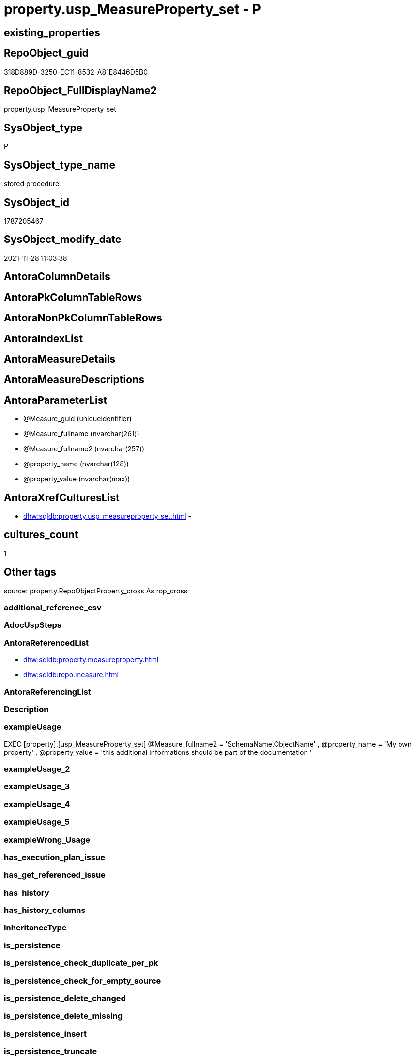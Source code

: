 // tag::HeaderFullDisplayName[]
= property.usp_MeasureProperty_set - P
// end::HeaderFullDisplayName[]

== existing_properties

// tag::existing_properties[]

:ExistsProperty--antorareferencedlist:
:ExistsProperty--exampleusage:
:ExistsProperty--is_repo_managed:
:ExistsProperty--is_ssas:
:ExistsProperty--referencedobjectlist:
:ExistsProperty--sql_modules_definition:
:ExistsProperty--AntoraParameterList:
// end::existing_properties[]

== RepoObject_guid

// tag::RepoObject_guid[]
318D889D-3250-EC11-8532-A81E8446D5B0
// end::RepoObject_guid[]

== RepoObject_FullDisplayName2

// tag::RepoObject_FullDisplayName2[]
property.usp_MeasureProperty_set
// end::RepoObject_FullDisplayName2[]

== SysObject_type

// tag::SysObject_type[]
P 
// end::SysObject_type[]

== SysObject_type_name

// tag::SysObject_type_name[]
stored procedure
// end::SysObject_type_name[]

== SysObject_id

// tag::SysObject_id[]
1787205467
// end::SysObject_id[]

== SysObject_modify_date

// tag::SysObject_modify_date[]
2021-11-28 11:03:38
// end::SysObject_modify_date[]

== AntoraColumnDetails

// tag::AntoraColumnDetails[]

// end::AntoraColumnDetails[]

== AntoraPkColumnTableRows

// tag::AntoraPkColumnTableRows[]

// end::AntoraPkColumnTableRows[]

== AntoraNonPkColumnTableRows

// tag::AntoraNonPkColumnTableRows[]

// end::AntoraNonPkColumnTableRows[]

== AntoraIndexList

// tag::AntoraIndexList[]

// end::AntoraIndexList[]

== AntoraMeasureDetails

// tag::AntoraMeasureDetails[]

// end::AntoraMeasureDetails[]

== AntoraMeasureDescriptions



== AntoraParameterList

// tag::AntoraParameterList[]
* @Measure_guid (uniqueidentifier)
* @Measure_fullname (nvarchar(261))
* @Measure_fullname2 (nvarchar(257))
* @property_name (nvarchar(128))
* @property_value (nvarchar(max))
// end::AntoraParameterList[]

== AntoraXrefCulturesList

// tag::AntoraXrefCulturesList[]
* xref:dhw:sqldb:property.usp_measureproperty_set.adoc[] - 
// end::AntoraXrefCulturesList[]

== cultures_count

// tag::cultures_count[]
1
// end::cultures_count[]

== Other tags

source: property.RepoObjectProperty_cross As rop_cross


=== additional_reference_csv

// tag::additional_reference_csv[]

// end::additional_reference_csv[]


=== AdocUspSteps

// tag::adocuspsteps[]

// end::adocuspsteps[]


=== AntoraReferencedList

// tag::antorareferencedlist[]
* xref:dhw:sqldb:property.measureproperty.adoc[]
* xref:dhw:sqldb:repo.measure.adoc[]
// end::antorareferencedlist[]


=== AntoraReferencingList

// tag::antorareferencinglist[]

// end::antorareferencinglist[]


=== Description

// tag::description[]

// end::description[]


=== exampleUsage

// tag::exampleusage[]

EXEC [property].[usp_MeasureProperty_set]
@Measure_fullname2 = 'SchemaName.ObjectName'
, @property_name = 'My own property'
, @property_value =
'this additional informations should be part of the documentation
'
// end::exampleusage[]


=== exampleUsage_2

// tag::exampleusage_2[]

// end::exampleusage_2[]


=== exampleUsage_3

// tag::exampleusage_3[]

// end::exampleusage_3[]


=== exampleUsage_4

// tag::exampleusage_4[]

// end::exampleusage_4[]


=== exampleUsage_5

// tag::exampleusage_5[]

// end::exampleusage_5[]


=== exampleWrong_Usage

// tag::examplewrong_usage[]

// end::examplewrong_usage[]


=== has_execution_plan_issue

// tag::has_execution_plan_issue[]

// end::has_execution_plan_issue[]


=== has_get_referenced_issue

// tag::has_get_referenced_issue[]

// end::has_get_referenced_issue[]


=== has_history

// tag::has_history[]

// end::has_history[]


=== has_history_columns

// tag::has_history_columns[]

// end::has_history_columns[]


=== InheritanceType

// tag::inheritancetype[]

// end::inheritancetype[]


=== is_persistence

// tag::is_persistence[]

// end::is_persistence[]


=== is_persistence_check_duplicate_per_pk

// tag::is_persistence_check_duplicate_per_pk[]

// end::is_persistence_check_duplicate_per_pk[]


=== is_persistence_check_for_empty_source

// tag::is_persistence_check_for_empty_source[]

// end::is_persistence_check_for_empty_source[]


=== is_persistence_delete_changed

// tag::is_persistence_delete_changed[]

// end::is_persistence_delete_changed[]


=== is_persistence_delete_missing

// tag::is_persistence_delete_missing[]

// end::is_persistence_delete_missing[]


=== is_persistence_insert

// tag::is_persistence_insert[]

// end::is_persistence_insert[]


=== is_persistence_truncate

// tag::is_persistence_truncate[]

// end::is_persistence_truncate[]


=== is_persistence_update_changed

// tag::is_persistence_update_changed[]

// end::is_persistence_update_changed[]


=== is_repo_managed

// tag::is_repo_managed[]
0
// end::is_repo_managed[]


=== is_ssas

// tag::is_ssas[]
0
// end::is_ssas[]


=== microsoft_database_tools_support

// tag::microsoft_database_tools_support[]

// end::microsoft_database_tools_support[]


=== MS_Description

// tag::ms_description[]

// end::ms_description[]


=== persistence_source_RepoObject_fullname

// tag::persistence_source_repoobject_fullname[]

// end::persistence_source_repoobject_fullname[]


=== persistence_source_RepoObject_fullname2

// tag::persistence_source_repoobject_fullname2[]

// end::persistence_source_repoobject_fullname2[]


=== persistence_source_RepoObject_guid

// tag::persistence_source_repoobject_guid[]

// end::persistence_source_repoobject_guid[]


=== persistence_source_RepoObject_xref

// tag::persistence_source_repoobject_xref[]

// end::persistence_source_repoobject_xref[]


=== pk_index_guid

// tag::pk_index_guid[]

// end::pk_index_guid[]


=== pk_IndexPatternColumnDatatype

// tag::pk_indexpatterncolumndatatype[]

// end::pk_indexpatterncolumndatatype[]


=== pk_IndexPatternColumnName

// tag::pk_indexpatterncolumnname[]

// end::pk_indexpatterncolumnname[]


=== pk_IndexSemanticGroup

// tag::pk_indexsemanticgroup[]

// end::pk_indexsemanticgroup[]


=== ReferencedObjectList

// tag::referencedobjectlist[]
* [property].[MeasureProperty]
* [repo].[Measure]
// end::referencedobjectlist[]


=== usp_persistence_RepoObject_guid

// tag::usp_persistence_repoobject_guid[]

// end::usp_persistence_repoobject_guid[]


=== UspExamples

// tag::uspexamples[]

// end::uspexamples[]


=== uspgenerator_usp_id

// tag::uspgenerator_usp_id[]

// end::uspgenerator_usp_id[]


=== UspParameters

// tag::uspparameters[]

// end::uspparameters[]

== Boolean Attributes

source: property.RepoObjectProperty WHERE property_int = 1

// tag::boolean_attributes[]


// end::boolean_attributes[]

== PlantUML diagrams

=== PlantUML Entity

// tag::puml_entity[]
[plantuml, entity-{docname}, svg, subs=macros]
....
'Left to right direction
top to bottom direction
hide circle
'avoide "." issues:
set namespaceSeparator none


skinparam class {
  BackgroundColor White
  BackgroundColor<<FN>> Yellow
  BackgroundColor<<FS>> Yellow
  BackgroundColor<<FT>> LightGray
  BackgroundColor<<IF>> Yellow
  BackgroundColor<<IS>> Yellow
  BackgroundColor<<P>>  Aqua
  BackgroundColor<<PC>> Aqua
  BackgroundColor<<SN>> Yellow
  BackgroundColor<<SO>> SlateBlue
  BackgroundColor<<TF>> LightGray
  BackgroundColor<<TR>> Tomato
  BackgroundColor<<U>>  White
  BackgroundColor<<V>>  WhiteSmoke
  BackgroundColor<<X>>  Aqua
  BackgroundColor<<external>> AliceBlue
}


entity "puml-link:dhw:sqldb:property.usp_measureproperty_set.adoc[]" as property.usp_MeasureProperty_set << P >> {
  --
}
....

// end::puml_entity[]

=== PlantUML Entity 1 1 FK

// tag::puml_entity_1_1_fk[]
[plantuml, entity_1_1_fk-{docname}, svg, subs=macros]
....
@startuml
left to right direction
'top to bottom direction
hide circle
'avoide "." issues:
set namespaceSeparator none


skinparam class {
  BackgroundColor White
  BackgroundColor<<FN>> Yellow
  BackgroundColor<<FS>> Yellow
  BackgroundColor<<FT>> LightGray
  BackgroundColor<<IF>> Yellow
  BackgroundColor<<IS>> Yellow
  BackgroundColor<<P>>  Aqua
  BackgroundColor<<PC>> Aqua
  BackgroundColor<<SN>> Yellow
  BackgroundColor<<SO>> SlateBlue
  BackgroundColor<<TF>> LightGray
  BackgroundColor<<TR>> Tomato
  BackgroundColor<<U>>  White
  BackgroundColor<<V>>  WhiteSmoke
  BackgroundColor<<X>>  Aqua
  BackgroundColor<<external>> AliceBlue
}





footer The diagram is interactive and contains links.

@enduml
....

// end::puml_entity_1_1_fk[]

=== PlantUML 1 1 ObjectRef

// tag::puml_entity_1_1_objectref[]
[plantuml, entity_1_1_objectref-{docname}, svg, subs=macros]
....
@startuml
left to right direction
'top to bottom direction
hide circle
'avoide "." issues:
set namespaceSeparator none


skinparam class {
  BackgroundColor White
  BackgroundColor<<FN>> Yellow
  BackgroundColor<<FS>> Yellow
  BackgroundColor<<FT>> LightGray
  BackgroundColor<<IF>> Yellow
  BackgroundColor<<IS>> Yellow
  BackgroundColor<<P>>  Aqua
  BackgroundColor<<PC>> Aqua
  BackgroundColor<<SN>> Yellow
  BackgroundColor<<SO>> SlateBlue
  BackgroundColor<<TF>> LightGray
  BackgroundColor<<TR>> Tomato
  BackgroundColor<<U>>  White
  BackgroundColor<<V>>  WhiteSmoke
  BackgroundColor<<X>>  Aqua
  BackgroundColor<<external>> AliceBlue
}


entity "puml-link:dhw:sqldb:property.measureproperty.adoc[]" as property.MeasureProperty << U >> {
  - **Measure_guid** : (uniqueidentifier)
  - **property_name** : (nvarchar(128))
  --
}

entity "puml-link:dhw:sqldb:property.usp_measureproperty_set.adoc[]" as property.usp_MeasureProperty_set << P >> {
  --
}

entity "puml-link:dhw:sqldb:repo.measure.adoc[]" as repo.Measure << V >> {
  --
}

property.MeasureProperty <.. property.usp_MeasureProperty_set
repo.Measure <.. property.usp_MeasureProperty_set

footer The diagram is interactive and contains links.

@enduml
....

// end::puml_entity_1_1_objectref[]

=== PlantUML 30 0 ObjectRef

// tag::puml_entity_30_0_objectref[]
[plantuml, entity_30_0_objectref-{docname}, svg, subs=macros]
....
@startuml
'Left to right direction
top to bottom direction
hide circle
'avoide "." issues:
set namespaceSeparator none


skinparam class {
  BackgroundColor White
  BackgroundColor<<FN>> Yellow
  BackgroundColor<<FS>> Yellow
  BackgroundColor<<FT>> LightGray
  BackgroundColor<<IF>> Yellow
  BackgroundColor<<IS>> Yellow
  BackgroundColor<<P>>  Aqua
  BackgroundColor<<PC>> Aqua
  BackgroundColor<<SN>> Yellow
  BackgroundColor<<SO>> SlateBlue
  BackgroundColor<<TF>> LightGray
  BackgroundColor<<TR>> Tomato
  BackgroundColor<<U>>  White
  BackgroundColor<<V>>  WhiteSmoke
  BackgroundColor<<X>>  Aqua
  BackgroundColor<<external>> AliceBlue
}


entity "puml-link:dhw:sqldb:property.measureproperty.adoc[]" as property.MeasureProperty << U >> {
  - **Measure_guid** : (uniqueidentifier)
  - **property_name** : (nvarchar(128))
  --
}

entity "puml-link:dhw:sqldb:property.usp_measureproperty_set.adoc[]" as property.usp_MeasureProperty_set << P >> {
  --
}

entity "puml-link:dhw:sqldb:repo.measure.adoc[]" as repo.Measure << V >> {
  --
}

entity "puml-link:dhw:sqldb:repo.reposchema.adoc[]" as repo.RepoSchema << U >> {
  - **RepoSchema_guid** : (uniqueidentifier)
  --
}

entity "puml-link:dhw:sqldb:repo.reposchema_ssas_src.adoc[]" as repo.RepoSchema_ssas_src << V >> {
  - **RepoSchema_name** : (nvarchar(128))
  --
}

entity "puml-link:dhw:sqldb:repo.reposchema_ssas_tgt.adoc[]" as repo.RepoSchema_ssas_tgt << V >> {
  - **RepoSchema_guid** : (uniqueidentifier)
  --
}

entity "puml-link:dhw:sqldb:ssas.model_json.adoc[]" as ssas.model_json << U >> {
  - **databasename** : (nvarchar(128))
  --
}

entity "puml-link:dhw:sqldb:ssas.model_json_10.adoc[]" as ssas.model_json_10 << V >> {
  --
}

entity "puml-link:dhw:sqldb:ssas.model_json_20.adoc[]" as ssas.model_json_20 << V >> {
  --
}

entity "puml-link:dhw:sqldb:ssas.model_json_201_descriptions_multiline.adoc[]" as ssas.model_json_201_descriptions_multiline << V >> {
  --
}

entity "puml-link:dhw:sqldb:ssas.model_json_2011_descriptions_stragg.adoc[]" as ssas.model_json_2011_descriptions_StrAgg << V >> {
  --
}

entity "puml-link:dhw:sqldb:ssas.model_json_31_tables.adoc[]" as ssas.model_json_31_tables << V >> {
  - **databasename** : (nvarchar(128))
  **tables_name** : (nvarchar(128))
  --
}

entity "puml-link:dhw:sqldb:ssas.model_json_31_tables_t.adoc[]" as ssas.model_json_31_tables_T << U >> {
  - **databasename** : (nvarchar(128))
  **tables_name** : (nvarchar(128))
  --
}

entity "puml-link:dhw:sqldb:ssas.model_json_312_tables_measures.adoc[]" as ssas.model_json_312_tables_measures << V >> {
  - **databasename** : (nvarchar(128))
  - **tables_name** : (nvarchar(128))
  **tables_measures_name** : (nvarchar(500))
  --
}

entity "puml-link:dhw:sqldb:ssas.model_json_312_tables_measures_t.adoc[]" as ssas.model_json_312_tables_measures_T << U >> {
  - **Measure_guid** : (uniqueidentifier)
  --
}

entity "puml-link:dhw:sqldb:ssas.model_json_3121_tables_columns_descriptions_multiline.adoc[]" as ssas.model_json_3121_tables_columns_descriptions_multiline << V >> {
  --
}

entity "puml-link:dhw:sqldb:ssas.model_json_31211_tables_columns_descriptions_stragg.adoc[]" as ssas.model_json_31211_tables_columns_descriptions_StrAgg << V >> {
  --
}

entity "puml-link:dhw:sqldb:ssas.model_json_3122_tables_measures_expressions_multiline.adoc[]" as ssas.model_json_3122_tables_measures_expressions_multiline << V >> {
  --
}

entity "puml-link:dhw:sqldb:ssas.model_json_31221_tables_measures_expressions_stragg.adoc[]" as ssas.model_json_31221_tables_measures_expressions_StrAgg << V >> {
  --
}

property.MeasureProperty <.. property.usp_MeasureProperty_set
repo.Measure <.. property.usp_MeasureProperty_set
repo.RepoSchema <.. repo.Measure
repo.RepoSchema_ssas_src <.. repo.RepoSchema_ssas_tgt
repo.RepoSchema_ssas_tgt <.. repo.RepoSchema
ssas.model_json <.. ssas.model_json_10
ssas.model_json_10 <.. ssas.model_json_20
ssas.model_json_20 <.. repo.RepoSchema_ssas_src
ssas.model_json_20 <.. ssas.model_json_31_tables
ssas.model_json_20 <.. ssas.model_json_201_descriptions_multiline
ssas.model_json_201_descriptions_multiline <.. ssas.model_json_2011_descriptions_StrAgg
ssas.model_json_2011_descriptions_StrAgg <.. repo.RepoSchema_ssas_src
ssas.model_json_31_tables <.. ssas.model_json_31_tables_T
ssas.model_json_31_tables_T <.. ssas.model_json_312_tables_measures
ssas.model_json_312_tables_measures <.. ssas.model_json_312_tables_measures_T
ssas.model_json_312_tables_measures_T <.. ssas.model_json_3122_tables_measures_expressions_multiline
ssas.model_json_312_tables_measures_T <.. repo.Measure
ssas.model_json_312_tables_measures_T <.. ssas.model_json_3121_tables_columns_descriptions_multiline
ssas.model_json_3121_tables_columns_descriptions_multiline <.. ssas.model_json_31211_tables_columns_descriptions_StrAgg
ssas.model_json_31211_tables_columns_descriptions_StrAgg <.. repo.Measure
ssas.model_json_3122_tables_measures_expressions_multiline <.. ssas.model_json_31221_tables_measures_expressions_StrAgg
ssas.model_json_31221_tables_measures_expressions_StrAgg <.. repo.Measure

footer The diagram is interactive and contains links.

@enduml
....

// end::puml_entity_30_0_objectref[]

=== PlantUML 0 30 ObjectRef

// tag::puml_entity_0_30_objectref[]
[plantuml, entity_0_30_objectref-{docname}, svg, subs=macros]
....
@startuml
'Left to right direction
top to bottom direction
hide circle
'avoide "." issues:
set namespaceSeparator none


skinparam class {
  BackgroundColor White
  BackgroundColor<<FN>> Yellow
  BackgroundColor<<FS>> Yellow
  BackgroundColor<<FT>> LightGray
  BackgroundColor<<IF>> Yellow
  BackgroundColor<<IS>> Yellow
  BackgroundColor<<P>>  Aqua
  BackgroundColor<<PC>> Aqua
  BackgroundColor<<SN>> Yellow
  BackgroundColor<<SO>> SlateBlue
  BackgroundColor<<TF>> LightGray
  BackgroundColor<<TR>> Tomato
  BackgroundColor<<U>>  White
  BackgroundColor<<V>>  WhiteSmoke
  BackgroundColor<<X>>  Aqua
  BackgroundColor<<external>> AliceBlue
}


entity "puml-link:dhw:sqldb:property.usp_measureproperty_set.adoc[]" as property.usp_MeasureProperty_set << P >> {
  --
}



footer The diagram is interactive and contains links.

@enduml
....

// end::puml_entity_0_30_objectref[]

=== PlantUML 1 1 ColumnRef

// tag::puml_entity_1_1_colref[]
[plantuml, entity_1_1_colref-{docname}, svg, subs=macros]
....
@startuml
left to right direction
'top to bottom direction
hide circle
'avoide "." issues:
set namespaceSeparator none


skinparam class {
  BackgroundColor White
  BackgroundColor<<FN>> Yellow
  BackgroundColor<<FS>> Yellow
  BackgroundColor<<FT>> LightGray
  BackgroundColor<<IF>> Yellow
  BackgroundColor<<IS>> Yellow
  BackgroundColor<<P>>  Aqua
  BackgroundColor<<PC>> Aqua
  BackgroundColor<<SN>> Yellow
  BackgroundColor<<SO>> SlateBlue
  BackgroundColor<<TF>> LightGray
  BackgroundColor<<TR>> Tomato
  BackgroundColor<<U>>  White
  BackgroundColor<<V>>  WhiteSmoke
  BackgroundColor<<X>>  Aqua
  BackgroundColor<<external>> AliceBlue
}


entity "puml-link:dhw:sqldb:property.measureproperty.adoc[]" as property.MeasureProperty << U >> {
  - **Measure_guid** : (uniqueidentifier)
  - **property_name** : (nvarchar(128))
  inheritance : (tinyint)
  property_value : (nvarchar(max))
  ~ property_bigint : (bigint)
  ~ property_float : (float)
  ~ property_int : (int)
  ~ property_money : (money)
  ~ property_real : (real)
  --
}

entity "puml-link:dhw:sqldb:property.usp_measureproperty_set.adoc[]" as property.usp_MeasureProperty_set << P >> {
  --
}

entity "puml-link:dhw:sqldb:repo.measure.adoc[]" as repo.Measure << V >> {
  Description : (nvarchar(max))
  Expression : (nvarchar(max))
  is_ssas : (bit)
  Measure_fullname : (nvarchar(517))
  - Measure_fullname2 : (nvarchar(638))
  - Measure_guid : (uniqueidentifier)
  measures_description : (nvarchar(max))
  measures_description_ja : (nvarchar(max))
  measures_displayFolder : (nvarchar(500))
  measures_expression : (nvarchar(max))
  measures_expression_ja : (nvarchar(max))
  measures_formatString : (nvarchar(500))
  measures_isHidden : (bit)
  - measures_name : (nvarchar(500))
  MeasuresRepoObjekt_guid : (uniqueidentifier)
  MeasuresRepoObjekt_name : (varchar(9))
  - RepoObject_fullname2 : (nvarchar(257))
  - RepoObject_guid : (uniqueidentifier)
  - RepoObject_name : (nvarchar(128))
  - RepoSchema_name : (nvarchar(128))
  --
}

property.MeasureProperty <.. property.usp_MeasureProperty_set
repo.Measure <.. property.usp_MeasureProperty_set


footer The diagram is interactive and contains links.

@enduml
....

// end::puml_entity_1_1_colref[]


== sql_modules_definition

// tag::sql_modules_definition[]
[%collapsible]
=======
[source,sql,numbered,indent=0]
----

/*
<<property_start>>exampleUsage
EXEC [property].[usp_MeasureProperty_set]
@Measure_fullname2 = 'SchemaName.ObjectName'
, @property_name = 'My own property'
, @property_value =
'this additional informations should be part of the documentation
'
<<property_end>>
*/
create Procedure [property].[usp_MeasureProperty_set]
    --
    @Measure_guid      UniqueIdentifier = Null --if @Measure_guid is NULL, then @Measure_fullname or @Measure_fullname2 is used
  , @Measure_fullname  NVarchar(261)    = Null --will be used to find matching @Measure_guid, if @Measure_guid is NULL; use [schema].[TableOrView]
  , @Measure_fullname2 NVarchar(257)    = Null --will be used to find matching @Measure_guid, if @Measure_guid is NULL; use schema.TableOrView
  , @property_name        NVarchar(128)
  , @property_value       NVarchar(Max)
As
Begin
    Declare @step_name NVarchar(1000) = Null;

    If @Measure_guid Is Null
        Set @Measure_guid =
    (
        Select
            Measure_guid
        From
            repo.Measure
        Where
            Measure_fullname = @Measure_fullname
    )   ;

    If @Measure_guid Is Null
        Set @Measure_guid =
    (
        Select
            Measure_guid
        From
            repo.Measure
        Where
            Measure_fullname2 = @Measure_fullname2
    )   ;

    --check existence of @Measure_guid
    If Not Exists
    (
        Select
            1
        From
            repo.Measure
        Where
            Measure_guid = @Measure_guid
    )
    Begin
        Set @step_name
            = Concat (
                         'Measure_guid does not exist;'
                       , @Measure_guid
                       , ';'
                       , @Measure_fullname
                       , ';'
                       , @Measure_fullname2
                     );

        Throw 51001, @step_name, 1;
    End;

    ----insert missing
    --Insert property.MeasureProperty
    --(
    --    Measure_guid
    --  , property_name
    --  , property_value
    --)
    --Select
    --    S.Measure_guid
    --  , S.property_name
    --  , S.property_value
    --From
    --(
    --    Select
    --        Measure_guid = @Measure_guid
    --      , property_name   = @property_name
    --      , property_value  = @property_value
    --) As S
    --Where
    --    Not Exists
    --(
    --    Select
    --        1
    --    From
    --        property.MeasureProperty As T
    --    Where
    --        T.Measure_guid   = S.Measure_guid
    --        And T.property_name = S.property_name
    --);

    ----update changed
    --Update
    --    T
    --Set
    --    T.property_value = S.property_value
    --From
    --(
    --    Select
    --        Measure_guid = @Measure_guid
    --      , property_name   = @property_name
    --      , property_value  = @property_value
    --)                                   As S
    --    Inner Join
    --        property.MeasureProperty As T
    --            On
    --            T.Measure_guid    = S.Measure_guid
    --            And T.property_name  = S.property_name
    --            And
    --            (
    --                T.property_value <> S.property_name
    --                Or T.property_value Is Null
    --                Or S.property_value Is Null
    --            )
    Merge property.MeasureProperty As T
    Using
    (
        Select
            @Measure_guid
          , @property_name
          , @property_value
    ) As S
    ( Measure_guid, property_name, property_value )
    On (
           T.Measure_guid = S.Measure_guid
           And T.property_name = S.property_name
       )
    When Matched
        Then Update Set
                 T.property_value = S.property_value
    When Not Matched
        Then Insert
             (
                 Measure_guid
               , property_name
               , property_value
             )
             Values
                 (
                     S.Measure_guid
                   , S.property_name
                   , S.property_value
                 )
    ----Output issue because of calculated column in target table
    --Output
    --    deleted.*
    --  , $ACTION
    --  , inserted.*
    ;
End;
----
=======
// end::sql_modules_definition[]


